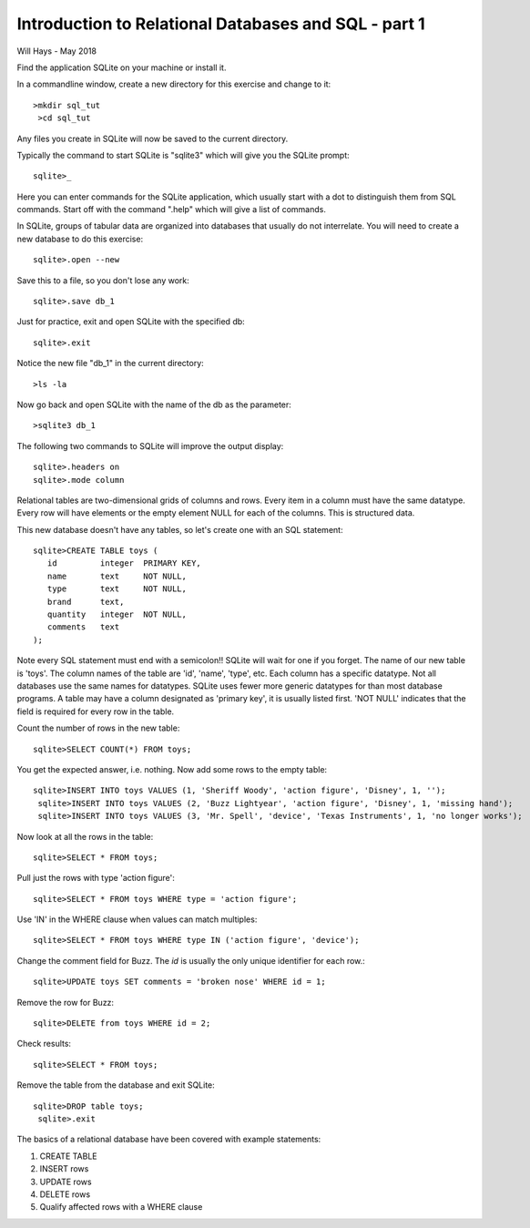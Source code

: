 *****************************************************
Introduction to Relational Databases and SQL - part 1
*****************************************************

Will Hays - May 2018


Find the application SQLite on your machine or install it.

In a commandline window, create a new directory for this exercise
and change to it::

    >mkdir sql_tut
     >cd sql_tut

Any files you create in SQLite will now be saved to the current directory.

Typically the command to start SQLite is "sqlite3" which will give you the
SQLite prompt::

    sqlite>_

Here you can enter commands for the SQLite application, which usually start
with a dot to distinguish them from SQL commands.
Start off with the command ".help" which will give a list of commands.

In SQLite, groups of tabular data are organized into databases that usually
do not interrelate.
You will need to create a new database to do this exercise::

    sqlite>.open --new

Save this to a file, so you don't lose any work::

    sqlite>.save db_1

Just for practice, exit and open SQLite with the specified db::

    sqlite>.exit

Notice the new file "db_1" in the current directory::

    >ls -la

Now go back and open SQLite with the name of the db as the parameter::

    >sqlite3 db_1

The following two commands to SQLite will improve the output display::

    sqlite>.headers on
    sqlite>.mode column

Relational tables are two-dimensional grids of columns and rows.
Every item in a column must have the same datatype.
Every row will have elements or the empty element NULL for each of the columns.
This is structured data.

This new database doesn't have any tables, so let's create one with an
SQL statement::

    sqlite>CREATE TABLE toys (
       id         integer  PRIMARY KEY,
       name       text     NOT NULL,
       type       text     NOT NULL,
       brand      text,
       quantity   integer  NOT NULL,
       comments   text
    );

Note every SQL statement must end with a semicolon!!  SQLite will wait for
one if you forget.  The name of our new table is 'toys'.
The column names of the table are 'id', 'name', 'type', etc.
Each column has a specific datatype.  Not all databases use the same names
for datatypes.
SQLite uses fewer more generic datatypes for than most database programs.
A table may have a column designated as 'primary key', it is usually listed first.
'NOT NULL' indicates that the field is required for every row in the table.

Count the number of rows in the new table::

    sqlite>SELECT COUNT(*) FROM toys;

You get the expected answer, i.e. nothing. Now add some rows to the empty table::

    sqlite>INSERT INTO toys VALUES (1, 'Sheriff Woody', 'action figure', 'Disney', 1, '');
     sqlite>INSERT INTO toys VALUES (2, 'Buzz Lightyear', 'action figure', 'Disney', 1, 'missing hand');
     sqlite>INSERT INTO toys VALUES (3, 'Mr. Spell', 'device', 'Texas Instruments', 1, 'no longer works');

Now look at all the rows in the table::

    sqlite>SELECT * FROM toys;

Pull just the rows with type 'action figure'::

    sqlite>SELECT * FROM toys WHERE type = 'action figure';

Use 'IN' in the WHERE clause when values can match multiples::

    sqlite>SELECT * FROM toys WHERE type IN ('action figure', 'device');

Change the comment field for Buzz.  The *id* is usually the only unique
identifier for each row.::

    sqlite>UPDATE toys SET comments = 'broken nose' WHERE id = 1;

Remove the row for Buzz::

    sqlite>DELETE from toys WHERE id = 2;

Check results::

    sqlite>SELECT * FROM toys;

Remove the table from the database and exit SQLite::

    sqlite>DROP table toys;
     sqlite>.exit

The basics of a relational database have been covered with example statements:

1.  CREATE TABLE
2.  INSERT rows
3.  UPDATE rows
4.  DELETE rows
5.  Qualify affected rows with a WHERE clause
